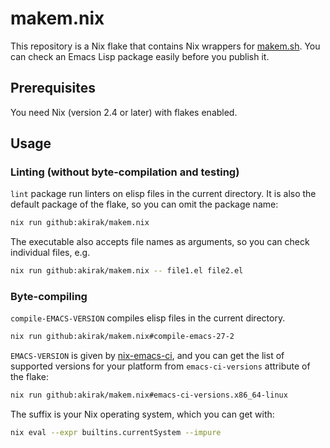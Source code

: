 * makem.nix
This repository is a Nix flake that contains Nix wrappers for [[https://github.com/alphapapa/makem.sh][makem.sh]].
You can check an Emacs Lisp package easily before you publish it.
** Prerequisites
You need Nix (version 2.4 or later) with flakes enabled.
** Usage
*** Linting (without byte-compilation and testing)
=lint= package run linters on elisp files in the current directory.
It is also the default package of the flake, so you can omit the package name:

#+begin_src sh
  nix run github:akirak/makem.nix
#+end_src

The executable also accepts file names as arguments, so you can check individual files, e.g.

#+begin_src sh
  nix run github:akirak/makem.nix -- file1.el file2.el
#+end_src
*** Byte-compiling
=compile-EMACS-VERSION= compiles elisp files in the current directory.

#+begin_src sh
  nix run github:akirak/makem.nix#compile-emacs-27-2
#+end_src

=EMACS-VERSION= is given by [[https://github.com/purcell/nix-emacs-ci][nix-emacs-ci]], and you can get the list of supported versions for your platform from =emacs-ci-versions= attribute of the flake:

#+begin_src sh
  nix run github:akirak/makem.nix#emacs-ci-versions.x86_64-linux
#+end_src

The suffix is your Nix operating system, which you can get with:

#+begin_src sh
  nix eval --expr builtins.currentSystem --impure
#+end_src
